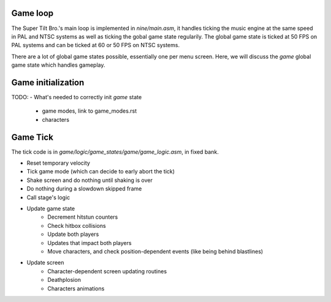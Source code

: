 Game loop
#########

The Super Tilt Bro.'s main loop is implemented in `nine/main.asm`, it handles ticking the music engine at the same speed in PAL and NTSC systems as well as ticking the gobal game state regularily. The global game state is ticked at 50 FPS on PAL systems and can be ticked at 60 or 50 FPS on NTSC systems.

There are a lot of global game states possible, essentially one per menu screen. Here, we will discuss the `game` global game state which handles gameplay.

Game initialization
###################

TODO:
- What's needed to correctly init `game` state
	- game modes, link to game_modes.rst
	- characters

Game Tick
#########

The tick code is in `game/logic/game_states/game/game_logic.asm`, in fixed bank.

- Reset temporary velocity
- Tick game mode (which can decide to early abort the tick)
- Shake screen and do nothing until shaking is over
- Do nothing during a slowdown skipped frame
- Call stage's logic
- Update game state
	- Decrement hitstun counters
	- Check hitbox collisions
	- Update both players
	- Updates that impact both players
	- Move characters, and check position-dependent events (like being behind blastlines)
- Update screen
	- Character-dependent screen updating routines
	- Deathplosion
	- Characters animations
